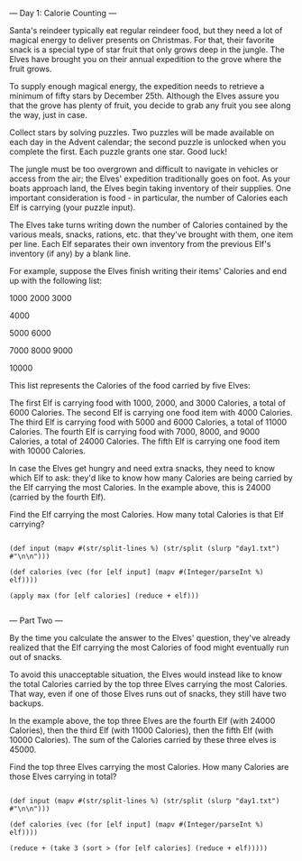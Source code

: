 --- Day 1: Calorie Counting ---

Santa's reindeer typically eat regular reindeer food, but they need a lot of magical energy to deliver presents on Christmas. For that, their favorite snack is a special type of star fruit that only grows deep in the jungle. The Elves have brought you on their annual expedition to the grove where the fruit grows.

To supply enough magical energy, the expedition needs to retrieve a minimum of fifty stars by December 25th. Although the Elves assure you that the grove has plenty of fruit, you decide to grab any fruit you see along the way, just in case.

Collect stars by solving puzzles. Two puzzles will be made available on each day in the Advent calendar; the second puzzle is unlocked when you complete the first. Each puzzle grants one star. Good luck!

The jungle must be too overgrown and difficult to navigate in vehicles or access from the air; the Elves' expedition traditionally goes on foot. As your boats approach land, the Elves begin taking inventory of their supplies. One important consideration is food - in particular, the number of Calories each Elf is carrying (your puzzle input).

The Elves take turns writing down the number of Calories contained by the various meals, snacks, rations, etc. that they've brought with them, one item per line. Each Elf separates their own inventory from the previous Elf's inventory (if any) by a blank line.

For example, suppose the Elves finish writing their items' Calories and end up with the following list:

1000
2000
3000

4000

5000
6000

7000
8000
9000

10000

This list represents the Calories of the food carried by five Elves:

    The first Elf is carrying food with 1000, 2000, and 3000 Calories, a total of 6000 Calories.
    The second Elf is carrying one food item with 4000 Calories.
    The third Elf is carrying food with 5000 and 6000 Calories, a total of 11000 Calories.
    The fourth Elf is carrying food with 7000, 8000, and 9000 Calories, a total of 24000 Calories.
    The fifth Elf is carrying one food item with 10000 Calories.

In case the Elves get hungry and need extra snacks, they need to know which Elf to ask: they'd like to know how many Calories are being carried by the Elf carrying the most Calories. In the example above, this is 24000 (carried by the fourth Elf).

Find the Elf carrying the most Calories. How many total Calories is that Elf carrying?

#+BEGIN_SRC babashka  :results raw

(def input (mapv #(str/split-lines %) (str/split (slurp "day1.txt") #"\n\n")))

(def calories (vec (for [elf input] (mapv #(Integer/parseInt %) elf))))

(apply max (for [elf calories] (reduce + elf)))

#+END_SRC

#+RESULTS:
70698

--- Part Two ---

By the time you calculate the answer to the Elves' question, they've already realized that the Elf carrying the most Calories of food might eventually run out of snacks.

To avoid this unacceptable situation, the Elves would instead like to know the total Calories carried by the top three Elves carrying the most Calories. That way, even if one of those Elves runs out of snacks, they still have two backups.

In the example above, the top three Elves are the fourth Elf (with 24000 Calories), then the third Elf (with 11000 Calories), then the fifth Elf (with 10000 Calories). The sum of the Calories carried by these three elves is 45000.

Find the top three Elves carrying the most Calories. How many Calories are those Elves carrying in total?


#+BEGIN_SRC babashka  :results raw

(def input (mapv #(str/split-lines %) (str/split (slurp "day1.txt") #"\n\n")))

(def calories (vec (for [elf input] (mapv #(Integer/parseInt %) elf))))

(reduce + (take 3 (sort > (for [elf calories] (reduce + elf)))))

#+END_SRC

#+RESULTS:
206643

